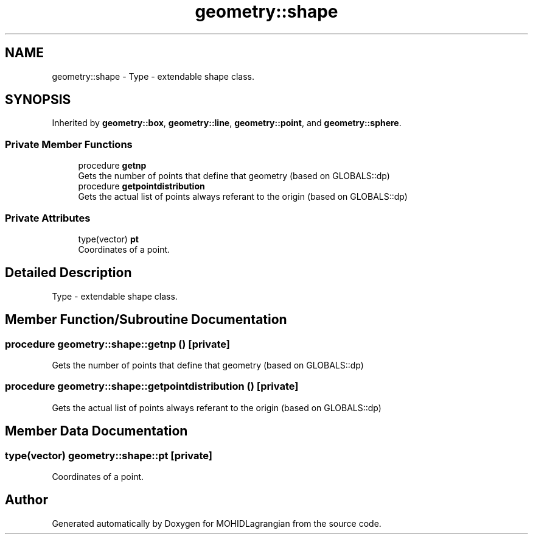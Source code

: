 .TH "geometry::shape" 3 "Wed May 2 2018" "Version 0.01" "MOHIDLagrangian" \" -*- nroff -*-
.ad l
.nh
.SH NAME
geometry::shape \- Type - extendable shape class\&.  

.SH SYNOPSIS
.br
.PP
.PP
Inherited by \fBgeometry::box\fP, \fBgeometry::line\fP, \fBgeometry::point\fP, and \fBgeometry::sphere\fP\&.
.SS "Private Member Functions"

.in +1c
.ti -1c
.RI "procedure \fBgetnp\fP"
.br
.RI "Gets the number of points that define that geometry (based on GLOBALS::dp) "
.ti -1c
.RI "procedure \fBgetpointdistribution\fP"
.br
.RI "Gets the actual list of points always referant to the origin (based on GLOBALS::dp) "
.in -1c
.SS "Private Attributes"

.in +1c
.ti -1c
.RI "type(vector) \fBpt\fP"
.br
.RI "Coordinates of a point\&. "
.in -1c
.SH "Detailed Description"
.PP 
Type - extendable shape class\&. 
.SH "Member Function/Subroutine Documentation"
.PP 
.SS "procedure geometry::shape::getnp ()\fC [private]\fP"

.PP
Gets the number of points that define that geometry (based on GLOBALS::dp) 
.SS "procedure geometry::shape::getpointdistribution ()\fC [private]\fP"

.PP
Gets the actual list of points always referant to the origin (based on GLOBALS::dp) 
.SH "Member Data Documentation"
.PP 
.SS "type(vector) geometry::shape::pt\fC [private]\fP"

.PP
Coordinates of a point\&. 

.SH "Author"
.PP 
Generated automatically by Doxygen for MOHIDLagrangian from the source code\&.
